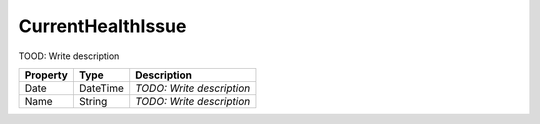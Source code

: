 CurrentHealthIssue
=========================

TOOD: Write description

=========  =========  ==========================  
Property   Type       Description                 
=========  =========  ==========================  
Date       DateTime   *TODO: Write description*   
Name       String     *TODO: Write description*   
=========  =========  ==========================  



